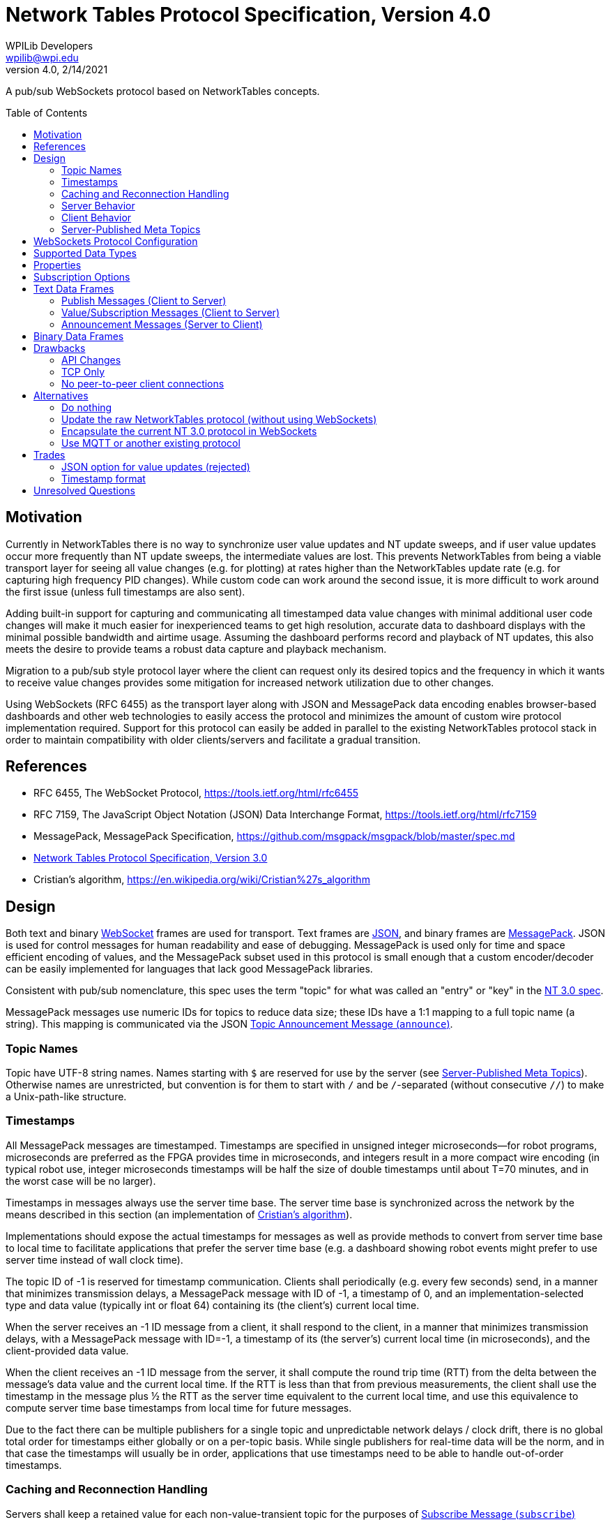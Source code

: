 = Network Tables Protocol Specification, Version 4.0
WPILib Developers <wpilib@wpi.edu>
Protocol Revision 4.0, 2/14/2021
:toc:
:toc-placement: preamble
:sectanchors:

A pub/sub WebSockets protocol based on NetworkTables concepts.

[[motivation]]
== Motivation

Currently in NetworkTables there is no way to synchronize user value updates and NT update sweeps, and if user value updates occur more frequently than NT update sweeps, the intermediate values are lost.  This prevents NetworkTables from being a viable transport layer for seeing all value changes (e.g. for plotting) at rates higher than the NetworkTables update rate (e.g. for capturing high frequency PID changes).  While custom code can work around the second issue, it is more difficult to work around the first issue (unless full timestamps are also sent).

Adding built-in support for capturing and communicating all timestamped data value changes with minimal additional user code changes will make it much easier for inexperienced teams to get high resolution, accurate data to dashboard displays with the minimal possible bandwidth and airtime usage.  Assuming the dashboard performs record and playback of NT updates, this also meets the desire to provide teams a robust data capture and playback mechanism.

Migration to a pub/sub style protocol layer where the client can request only its desired topics and the frequency in which it wants to receive value changes provides some mitigation for increased network utilization due to other changes.

Using WebSockets (RFC 6455) as the transport layer along with JSON and MessagePack data encoding enables browser-based dashboards and other web technologies to easily access the protocol and minimizes the amount of custom wire protocol implementation required.  Support for this protocol can easily be added in parallel to the existing NetworkTables protocol stack in order to maintain compatibility with older clients/servers and facilitate a gradual transition.

[[references]]
== References

[[rfc6455,RFC6455,WebSocket]]
* RFC 6455, The WebSocket Protocol, https://tools.ietf.org/html/rfc6455

[[rfc7159,RFC7159,JSON]]
* RFC 7159, The JavaScript Object Notation (JSON) Data Interchange Format, https://tools.ietf.org/html/rfc7159

[[messagepack]]
* MessagePack, MessagePack Specification, https://github.com/msgpack/msgpack/blob/master/spec.md

[[networktables3]]
* <<networktables3.adoc#, Network Tables Protocol Specification, Version 3.0>>

[[cristians-algorithm]]
* Cristian's algorithm, https://en.wikipedia.org/wiki/Cristian%27s_algorithm

[[design]]
== Design

Both text and binary <<WebSocket,WebSocket>> frames are used for transport.  Text frames are <<JSON,JSON>>, and binary frames are <<messagepack,MessagePack>>.  JSON is used for control messages for human readability and ease of debugging.  MessagePack is used only for time and space efficient encoding of values, and the MessagePack subset used in this protocol is small enough that a custom encoder/decoder can be easily implemented for languages that lack good MessagePack libraries.

Consistent with pub/sub nomenclature, this spec uses the term "topic" for what was called an "entry" or "key" in the <<networktables3,NT 3.0 spec>>.

MessagePack messages use numeric IDs for topics to reduce data size; these IDs have a 1:1 mapping to a full topic name (a string).  This mapping is communicated via the JSON <<msg-announce>>.

[[topic-names]]
=== Topic Names

Topic have UTF-8 string names.  Names starting with `$` are reserved for use by the server (see <<meta-topics>>).  Otherwise names are unrestricted, but convention is for them to start with `/` and be `/`-separated (without consecutive `//`) to make a Unix-path-like structure.

[[timestamps]]
=== Timestamps

All MessagePack messages are timestamped.  Timestamps are specified in unsigned integer microseconds--for robot programs, microseconds are preferred as the FPGA provides time in microseconds, and integers result in a more compact wire encoding (in typical robot use, integer microseconds timestamps will be half the size of double timestamps until about T=70 minutes, and in the worst case will be no larger).

Timestamps in messages always use the server time base.  The server time base is synchronized across the network by the means described in this section (an implementation of <<cristians-algorithm, Cristian's algorithm>>).

Implementations should expose the actual timestamps for messages as well as provide methods to convert from server time base to local time to facilitate applications that prefer the server time base (e.g. a dashboard showing robot events might prefer to use server time instead of wall clock time).

The topic ID of -1 is reserved for timestamp communication.  Clients shall periodically (e.g. every few seconds) send, in a manner that minimizes transmission delays, a MessagePack message with ID of -1, a timestamp of 0, and an implementation-selected type and data value (typically int or float 64) containing its (the client's) current local time.

When the server receives an -1 ID message from a client, it shall respond to the client, in a manner that minimizes transmission delays, with a MessagePack message with ID=-1, a timestamp of its (the server's) current local time (in microseconds), and the client-provided data value.

When the client receives an -1 ID message from the server, it shall compute the round trip time (RTT) from the delta between the message's data value and the current local time.  If the RTT is less than that from previous measurements, the client shall use the timestamp in the message plus ½ the RTT as the server time equivalent to the current local time, and use this equivalence to compute server time base timestamps from local time for future messages.

Due to the fact there can be multiple publishers for a single topic and unpredictable network delays / clock drift, there is no global total order for timestamps either globally or on a per-topic basis.  While single publishers for real-time data will be the norm, and in that case the timestamps will usually be in order, applications that use timestamps need to be able to handle out-of-order timestamps.

[[reconnection]]
=== Caching and Reconnection Handling

Servers shall keep a retained value for each non-value-transient topic for the purposes of <<msg-subscribe>> requests; the retained value shall be the value in the largest timestamp (greater-than or equal-to) message received for that topic.  This retained value is deleted if the topic is deleted (e.g. there are no more publishers).

Clients may similarly keep a retained value for each topic for ease of use by user code.  If this is done, this retained value shall be updated by both locally published values and received messages for that topic with greater-than/equal-to timestamps, and the retained value shall be deleted when a <<msg-unannounce>> is received.

Clients should support a "set default" operation for a topic.  This is a "weak" value update that publishes a value with a timestamp of 0 (thereby not causing the retained value of the server or other clients to be updated if they have a current value update with a timestamp > 0).  Typically the "set default" operation should also result in the retained property being set on the topic.

Clients may accept application commands to publish and subscribe while disconnected.  If a client does so, in addition to maintaining a retained value as described above, it must keep track for each application-published topic whether any of the locally published values were "strong" (via a "set" operation), or all of them were "weak" (via a "set default" operation).  While disconnected, there is no reference clock; "strong" timestamps shall be set to 1 and "weak" timestamps shall be set to 0.

When the client disconnects, the client shall delete any topics that are not published by the application and do not have the retained or persistent properties set.  The client shall also reset the application-published retained value timestamps to 0 and 1 as per the previous paragraph.

When the connection to the server is established (either reconnect or initial connection), the client shall publish and send _only_ the retained values to the server that are in application-published topics (those with timestamps of 0 and 1, per above).  Only the values with timestamp 0 may be sent immediately upon reconnection.  The values with timestamp 1 must wait until the client clock is synchronized with the server clock; the timestamps for these values when sent to the server must be either the current server time or, if possible, an estimation of server time when the values were actually written.

Note: the previous paragraphs enable offline, multi-publisher operation under network/server reboot conditions without creating zombie topics, assuming clients use "set default" and the retained property appropriately.  This is achieved mainly via the use of timestamps 0 and 1 to enable tie breaks such that normally-set values (timestamp X) are used in preference to retained values (timestamp 1), and retained values are used in preference to weakly set values (timestamp 0).  An example use case is as follows:

* Server starts
* Dashboard client connects
* Coprocessor client connects
* Coprocessor client publishes configuration topic, sends an initial value using "set default", and subscribes to the topic (to detect configuration changes)
* Dashboard client sees configuration topic published and subscribes to it
* Dashboard user changes configuration value--dashboard client publishes to the topic and sends the user value
* Coprocessor receives the user value and updates its retained value
* **Server reboots** (this also disconnects the dashboard and coprocessor clients)
* If the dashboard reconnects first:
** The user value was published and cached (retained value) on the dashboard client, so the dashboard client re-publishes and sends the cached data with timestamp 1.
** The coprocessor client reconnects later.  It also published and cached, but it only ever called "set default" and sends the cached data (which is also the user value) with timestamp 0.  It receives the retained value from the server with timestamp 1, and updates locally.
** The server propagates the timestamp 0 message, but since it has a retained value with timestamp 1, as do other clients, the retained value is not updated and the user value remains active.
* If the coprocessor reconnects first:
** The coprocessor client only ever called "set default", so it sends the cached data (the user-set value) with timestamp 0.
** If the dashboard never reconnects, no new values are published, so the user-set value is active
** If the dashboard reconnects, it sends a message with timestamp 1 ("strong" set).  This propagates but does not change the value (it's the same user-set as before).
* If the dashboard updates the value while offline, it's still a "strong set" and wins the tie

A second use case:

* Server starts
* Dashboard client connects
* Dashboard client publishes configuration value with the retained property set, and publishes an initial value
* Dashboard client disconnects.  The topic is *not* deleted on the server because the retained property is set.
* Coprocessor client connects
* Server sends announce message for topic and sends retained value (with timestamp 1)
* Coprocessor client publishes, uses "set default", and subscribes to the topic.  Since "set default" uses a timestamp of 0, it loses to the retained value with timestamp 1, and the coprocessor subscriber will see the value previously set by the dashboard.
* Dashboard client reconnects

[[server]]
=== Server Behavior

Topic IDs may be common across all client connections or be connection-specific.  If they are common, the server needs to be careful regarding topic ID reuse due to deleted topics, as the protocol provides no way to change a client topic ID.  Requests (e.g. <<msg-subscribe,`subscribe`>> or <<msg-publish,`publish`>>) are always specific to a single client connection.

The server shall keep a publisher count for each topic.  Persistent and retained topics have an additional implicit publisher.  When the publisher count reaches zero (which only happens for non-persistent and non-retained topics), the server shall delete the topic (including its retained value).  When a client connection is lost, the server shall handle that as an implicit <<msg-unpublish,`unpublish`>> for all topics currently published by that client.

The server may operate in-process to an application (e.g. a robot program).  In this case, the application operationally behaves like a client (e.g. it sends publish requests and receives topic announcements), but of course does not need to estimate delta time, create JSON/MessagePack messages, etc, as all of the necessary operations can be performed programmatically within the same process.

[[client]]
=== Client Behavior

Clients are responsible for keeping server connections established (e.g. via retries when a connection is lost).  Topic IDs must be treated as connection-specific; if the connection to the server is lost, the client is responsible for sending new <<msg-publish,`publish`>> and <<msg-subscribe,`subscribe`>> messages as required for the application when a new connection is established, and not using old topic IDs, but rather waiting for new <<msg-announce,`announce`>> messages to be received.

Except for offline-published values with timestamps of 0, the client shall not send any other published values to the server until its clock is synchronized with the server per the <<timestamps>> section.

Clients may publish a value at any time following clock synchronization.  Clients may subscribe to meta-topics to determine whether or not to publish a value change (e.g. based on whether there are any subscribers, or based on specific <<sub-options>>).

[[meta-topics]]
=== Server-Published Meta Topics

The server shall publish a standard set of topics with information about server state.  Clients may subscribe to these topics for diagnostics purposes or to determine when to publish value changes.  These topics are hidden--they are not announced to subscribers to an empty prefix, only to subscribers that have subscribed to `"$"` or  longer prefixes.

[cols="1,1,2", options="header"]
|===
|Topic Name|Data Type|Description
|<<meta-clients,`$clients`>>|`msgpack`|Connected clients
|<<meta-client-sub,`$clientsub$<client>`>>|`msgpack`|Client `<client>` subscriptions
|<<meta-server-sub,`$serversub`>>|`msgpack`|Server subscriptions
|<<meta-sub,`$sub$<topic>`>>|`msgpack`|Subscriptions to `<topic>`
|<<meta-client-pub,`$clientpub$<client>`>>|`msgpack`|Client `<client>` publishers
|<<meta-server-pub,`$serverpub`>>|`msgpack`|Server publishers
|<<meta-pub,`$pub$<topic>`>>|`msgpack`|Publishers to `<topic>`
|===

[[meta-clients]]
==== Connected Clients (`$clients`)

The server shall update this topic when a client connects or disconnects.

The MessagePack contents shall be an array of maps.  Each map in the array shall have the following contents:

[cols="1,1,2,6",options="header"]
|===
|Key
|Value type
|Description
|Notes

|`id`
|String
|Client name
|

|`conn`
|String
|Connection info
|Connection information about the client; typically host:port
|===

[[meta-client-sub]]
==== Client Subscriptions (`$clientsub$<client>`)

The server shall update this topic when the corresponding client subscribes or unsubscribes to any topic.

The MessagePack contents shall be an array of maps.  Each map in the array shall have the following contents:

[cols="1,2,2,6",options="header"]
|===
|Key
|Value type
|Description
|Notes

|`uid`
|Integer
|Subscription UID
|A client-generated unique identifier for this subscription.

|`topics`
|Array of String
|Array of topic names or prefixes
|One or more topic names or prefixes (if the `prefix` option is true) that messages are sent for.

|`options`
|Map
|Options
|<<sub-options>>
|===

[[meta-server-sub]]
==== Server Subscriptions (`$serversub`)

Same as `$clientsub`, except it's updated when the server subscribes or unsubscribes to any topic.

[[meta-sub]]
==== Subscriptions (`$sub$<topic>`)

The server shall update this topic when a client subscribes or unsubscribes to `<topic>`.

The MessagePack contents shall be an array of maps.  Each map in the array shall have the following contents:

[cols="1,2,2,6",options="header"]
|===
|Key
|Value type
|Description
|Notes

|`client`
|String
|Client name
|Empty string for server subscriptions.

|`subuid`
|Integer
|Subscription UID
|A client-generated unique identifier for this subscription.

|`options`
|Map
|Options
|<<sub-options>>
|===

[[meta-client-pub]]
==== Client Publishers (`$clientpub$<client>`)

The server shall update this topic when the corresponding client publishes or unpublishes any topic.

The MessagePack contents shall be an array of maps.  Each map in the array shall have the following contents:

[cols="1,2,2,6",options="header"]
|===
|Key
|Value type
|Description
|Notes

|`uid`
|Integer
|Publisher UID
|A client-generated unique identifier for this publisher.

|`topic`
|String
|Topic name
|
|===

[[meta-server-pub]]
==== Server Publishers (`$serverpub`)

Same as `$clientpub`, except it's updated when the server publishes or unpublishes any topic.

[[meta-pub]]
==== Publishers (`$pub$<topic>`)

The server shall update this topic when a client publishes or unpublishes to `<topic>`.

The MessagePack contents shall be an array of maps.  Each map in the array shall have the following contents:

[cols="1,2,2,6",options="header"]
|===
|Key
|Value type
|Description
|Notes

|`client`
|String
|Client name
|Empty string for server publishers.

|`pubuid`
|Integer
|Publisher UID
|A client-generated unique identifier for this publisher.
|===

[[websockets-config]]
== WebSockets Protocol Configuration

Both clients and servers shall support unsecure connections (`ws:`) and may support secure connections (`wss:`).  In a trusted network environment (e.g. a robot network), clients that support secure connections should fall back to an unsecure connection if a secure connection is not available.

Servers shall support a resource name of `/nt/<name>`, where `<name>` is an arbitrary string representing the client name.  The client name does not need to be unique; multiple connections to the same name are allowed; the server shall ensure the name is unique (for the purposes of meta-topics) by appending a '@' and a unique number (if necessary).  To support this, the name provided by the client should not contain an embedded '@'.  Clients should provide a way to specify the resource name (in particular, the client name portion).

Both clients and servers shall support/use subprotocol `networktables.first.wpi.edu` for this protocol. Clients and servers shall terminate the connection in accordance with the WebSocket protocol unless both sides support this subprotocol.

The unsecure standard server port number shall be 5810, the secure standard port number shall be 5811.

[[data-types]]
== Supported Data Types

The following data types are supported.  Note: implementations may map integer and float to double internally.  Any data type string not in the table below shall be handled in the binary protocol as data type 5 (binary); some specific binary examples are included in the table below.

[cols="1,1,1,1,4",options="header"]
|===
|Data type|MessagePack format family|NT 3 data type|Data Type string
|Notes

|0|bool|Boolean|`boolean`
|

|1|float 64|Number (double)|`double`
|

|2|int|Number (double)|`int`
.2+|Current NetworkTables protocol and user APIs only support double-precision float numeric values; implementations may choose to upgrade APIs to support integer and/or single-precision float values.

|3|float 32|Number (double)|`float`

.2+|4
.2+|str
.2+|String
|`string`
|

|`json`
|JSON data (e.g. structured data)

.4+|5
.4+|bin
.4+|Raw
|`raw`
|Raw data, no specified format

|`rpc`
|For backwards compatibility with NT 3.0

|`msgpack`
|Nested MessagePack data (e.g. structured data)

|`protobuf`
|Google Protocol Buffers data (structured).  Uses property `protobuf` to communicate the data description.

|16|array of all bool|Boolean Array|`boolean[]`
|All elements of the array must be boolean

|17|array of all float 64|Number Array|`double[]`
|All elements of the array must be double-precision floats

|18|array of all int|Number Array|`int[]`
|All elements of the array must be integers.  See note on Number

|19|array of all float 32|Number Array|`float[]`
|All elements of the array must be single-precision floats.  See note on Number

|20|array of all str|String Array|`string[]`
|All elements of the array must be text strings
|===

[[properties]]
== Properties

Each published topic may also have properties associated to it.  Properties are represented in the protocol as JSON and thus property values may be any JSON type.  Property keys must be strings.  The following properties have a defined meaning in this spec.  Servers shall support arbitrary properties being set outside of this set.  Clients shall ignore properties they do not recognize.  Properties are initially set on publish and may be changed (by any client) using <<msg-setproperties>>.

[cols="1,1,1,6",options="header"]
|===
|Property|Type|Description|Notes
|`persistent`|boolean|Persistent Flag|If true, the last set value will be periodically saved to persistent storage on the server and be restored during server startup.  Topics with this property set to true will not be deleted by the server when the last publisher stops publishing.
|`retained`|boolean|Retained Flag|Topics with this property set to true will not be deleted by the server when the last publisher stops publishing.
|`valueTransient`|boolean|Value Transient Flag|If true, the server will not store the value of the topic.  This means that clients will not receive a value on subscription (only for value changes after subscription), and the persistent property will not cause the last set value to be saved to persistent storage.
|===

[[sub-options]]
== Subscription Options

Each subscription may have options set.  The following options have a defined meaning in this spec.  Servers shall preserve arbitrary options, as servers and clients may support arbitrary options outside of this set.  Options are set using <<msg-subscribe>> and cannot be changed.

[cols="1,1,2,6",options="header"]
|===
|Key
|Value type
|Description
|Notes

|`periodic` (optional)
|Number
|Periodic sweep time (in seconds)
|How frequently the server should send changes.  The server may send more frequently than this (e.g. use a combined minimum period for all values) or apply a restricted range to this value. The default if unspecified is 100 ms (same as NT 3.0).

|`all` (optional)
|Boolean
|All Changes Flag
|If true, the server should send all value changes over the wire.  If false, only the most recent value is sent (same as NT 3.0 behavior).  If not specified, defaults to false.

|`topicsonly` (optional)
|Boolean
|No Value Changes Flag
|If true, the server should not send any value changes over the wire regardless of other options.  This is useful for only getting topic announcements.  If false, value changes are sent in accordance with other options.  If not specified, defaults to false.

|`prefix` (optional)
|Boolean
|Prefix Flag
|If true, any topic starting with the name in the subscription `topics` list is subscribed to, not just exact matches.  If not specified, defaults to false.
|===

[[text-frames]]
== Text Data Frames

Each WebSockets text data frame shall consist of a list of <<JSON,JSON>> objects ("JSON messages").

Each JSON message shall be a JSON object with two keys: a `method` key containing a lowercase string value describing the type of message as per the following table, and a `params` key containing the message parameters as a JSON object.  The contents of the params object depends on the method; see the sections for each message for details.

Clients and servers shall ignore JSON messages that:

* are not objects
* have no `method` key or `params` key
* have a `method` value that is not a string
* have a `params` value that is not an object
* have a `method` value that is not listed in the below table

[cols="1,2,2,3",options="header"]
|===
|Method
|Description
|Direction
|Response

4+|Publish Messages (Client to Server)

|<<msg-publish,`publish`>>
|Publish Request
|Client to Server
|<<msg-announce,`announce`>>

|<<msg-unpublish,`unpublish`>>
|Publish Release
|Client to Server
|<<msg-unannounce,`unannounce`>> (if topic deleted)

|<<msg-setproperties,`setproperties`>>
|Set Properties
|Client to Server
|<<msg-properties,`properties`>>

4+|Value/Subscription Messages (Client to Server)

|<<msg-subscribe,`subscribe`>>
|Subscribe
|Client to Server
|<<binary-frames,MessagePack messages>> (once topic is announced)

|<<msg-unsubscribe,`unsubscribe`>>
|Unsubscribe
|Client to Server
|---

4+|Announcement Messages (Server to Client)

|<<msg-announce,`announce`>>
|Topic Announcement
|Server to Client
|---

|<<msg-unannounce,`unannounce`>>
|Topic Removed
|Server to Client
|---

|<<msg-properties,`properties`>>
|Properties Update
|Server to Client
|---
|===

[[publish-messages]]
=== Publish Messages (Client to Server)

[[msg-publish]]
==== Publish Request Message (`publish`)

Sent from a client to the server to indicate the client wants to start publishing values at the given topic.  The server shall respond with a <<msg-announce>>, even if the topic was previously announced.  The client can start publishing data values via MessagePack messages immediately after sending this message, but the messages will be ignored by the server if the publisher data type does not match the topic data type.

The `publish` JSON message shall contain the following parameters:

[cols="1,1,2,6",options="header"]
|===
|Key
|Value type
|Description
|Notes

|`name`
|String
|Publish name
|The topic name being published

|`pubuid`
|Integer
|Publisher UID
|A client-generated unique identifier for this publisher.  Use the same UID later to unpublish.  This is also the identifier that the client will use in MessagePack messages for this topic.

|`type`
|String
|Type of data
|The requested data type (as a string).

If the topic is newly created (e.g. there are no other publishers) this sets the value type.  If the topic was previously published, this is ignored.  The <<msg-announce,`announce`>> message contains the actual topic value type that the client shall use when publishing values.

Implementations should indicate an error if the user tries to publish an incompatible type to that already set for the topic.

|`properties`
|Map
|Properties
|Initial topic properties.

If the topic is newly created (e.g. there are no other publishers) this sets the topic properties.  If the topic was previously published, this is ignored.  The <<msg-announce,`announce`>> message contains the actual topic properties.  Clients can use the <<msg-setproperties,`setproperties`>> message to change properties after topic creation.
|===

[[msg-unpublish]]
==== Publish Release Message (`unpublish`)

Sent from a client to the server to indicate the client wants to stop publishing values for the given topic and publisher.  The client should stop publishing data value updates via binary MessagePack messages for this publisher prior to sending this message.

When there are no remaining publishers for a non-persistent topic, the server shall delete the topic and send a <<msg-unannounce>> to all clients who have been sent a previous <<msg-announce>> for the topic.

The `unpublish` JSON message shall contain the following parameters:

[cols="1,1,2,6",options="header"]
|===
|Key
|Value type
|Description
|Notes

|`pubuid`
|Integer
|Publisher UID
|The same unique identifier passed to the <<msg-publish,`publish`>> message
|===

[[msg-setproperties]]
==== Set Properties Message (`setproperties`)

Sent from a client to the server to change properties (see <<properties>>) for a given topic.  The server will send a corresponding <<msg-properties>> to all subscribers to the topic (if the topic is published).  This message shall be ignored by the server if the topic is not published.

The `setproperties` JSON message shall contain the following parameters:

[cols="1,2,4",options="header"]
|===
|Key
|Value type
|Description

|`name`
|String
|Topic name

|`update`
|Map
|Properties to update
|===

If a property is not included in the update map, its value is not changed.  If a property is provided in the update map with a value of null, the property is deleted.

[[subscription-messages]]
=== Value/Subscription Messages (Client to Server)

[[msg-subscribe]]
==== Subscribe Message (`subscribe`)

Sent from a client to the server to indicate the client wants to subscribe to value changes for the specified topics / groups of topics.  The server shall send MessagePack messages containing the current values for any existing non-value-transient topics upon receipt, and continue sending MessagePack messages for future value changes.  If a topic does not yet exist, no message is sent until it is created (via a publish), at which point a <<msg-announce>> will be sent and MessagePack messages will automatically follow as they are published.

Subscriptions may overlap; only one MessagePack message is sent per value change regardless of the number of subscriptions.  Sending a `subscribe` message with the same subscription UID as a previous `subscribe` message results in updating the subscription (replacing the array of identifiers and updating any specified options).

The `subscribe` JSON message shall contain the following parameters:

[cols="1,2,2,6",options="header"]
|===
|Key
|Value type
|Description
|Notes

|`topics`
|Array of String
|Array of topic names or prefixes
|One or more topic names or prefixes (if the `prefix` option is true) to start receiving messages for.

|`subuid`
|Integer
|Subscription UID
|A client-generated unique identifier for this subscription.  Use the same UID later to unsubscribe.

|`options`
|Map
|Options
|<<sub-options>>
|===

[[msg-unsubscribe]]
==== Unsubscribe Message (`unsubscribe`)

Sent from a client to the server to indicate the client wants to stop subscribing to messages for the given subscription.

The `unsubscribe` JSON message shall contain the following parameters:

[cols="1,1,2,6",options="header"]
|===
|Key
|Value type
|Description
|Notes

|`subuid`
|Integer
|Subscription UID
|The same unique identifier passed to the <<msg-subscribe,`subscribe`>> message
|===

[[announcement-messages]]
=== Announcement Messages (Server to Client)

[[msg-announce]]
==== Topic Announcement Message (`announce`)

The server shall send this message for each of the following conditions:

- To all clients subscribed to a matching prefix when a topic is created

- To a client in response to an <<msg-publish>> from that client

The `announce` JSON message shall contain the following parameters:

[cols="1,2,2,6",options="header"]
|===
|Key
|Value type
|Description
|Notes

|`name`
|String
|Topic name
|

|`id`
|Integer
|Topic ID
|The identifier that the server will use in MessagePack messages for this topic

|`type`
|String
|Data type
|The data type for the topic (as a string)

|`pubuid` (optional)
|Integer
|Publisher UID
|If this message was sent in response to a <<msg-publish,`publish`>> message, the Publisher UID provided in that message.  Otherwise absent.

|`properties`
|Map
|Properties
|Topic <<properties>>
|===

[[msg-unannounce]]
==== Topic Removed Message (`unannounce`)

The server shall send this message when a previously announced (via a <<msg-announce>>) topic is deleted.

The `unannounce` JSON message shall contain the following parameters:

[cols="1,1,2,6",options="header"]
|===
|Key
|Value type
|Description
|Notes

|`name`
|String
|Topic name
|

|`id`
|Integer
|Topic ID
|The identifier that the server was using for value updates
|===

[[msg-properties]]
==== Properties Update Message (`properties`)

The server shall send this message when a previously announced (via a <<msg-announce>>) topic has its properties changed (via <<msg-setproperties>>).

The `properties` JSON message shall contain the following parameters:

[cols="1,1,2,6",options="header"]
|===
|Key
|Value type
|Description
|Notes

|`name`
|String
|Topic name
|

|`ack`
|Boolean
|Acknowledgement
|True if this message is in response to a <<msg-setproperties,`setproperties`>> message from the same client.  Otherwise absent.

|`update`
|Map
|Properties to update (from <<msg-setproperties,`setproperties`>>)
|===

The client shall handle the `update` value as follows.  If a property is not included in the update map, its value is not changed.  If a property is provided in the update map with a value of null, the property is deleted.

[[binary-frames]]
== Binary Data Frames

Each WebSockets binary data frame shall consist of a <<messagepack,MessagePack>> data stream with one or more complete MessagePack arrays ("MessagePack messages").  MessagePack messages shall not span across WebSockets data frames.  It is up to implementations to decide how many MessagePack messages to put into each transmitted WebSockets data frame (as there is an efficiency/latency tradeoff).

Each MessagePack message shall be a MessagePack array with 4 elements.  Implementations can either ignore other types of messages (e.g. non-arrays, other numbers of elements) or terminate the connection (allowing this enables use of simplified decoder implementations).

Messages shall consist of (in this order):

* Topic/Publisher ID: unsigned integer, or -1 (RTT measurement)
* Timestamp: integer microseconds
* Data type: unsigned integer
* Data value (see below)

Topic IDs are used for server to client messages.  Topic IDs shall be assigned via JSON <<msg-announce,`announce`>> messages.  Client implementations shall ignore messages with topic IDs they do not recognize.  Server implementations shall not send messages with topic IDs that were not assigned previously with a JSON message.

Publisher IDs are used for client to server messages.  Publisher IDs shall be assigned by the client and be communicated to the server via JSON <<msg-publish,`publish`>> messages.  Server implementations shall ignore messages with publisher IDs they do not recognize.  Client implementations shall not send messages with publisher IDs that were not assigned previously with a JSON message.

Implementations must ignore messages with data values they cannot decode (either by ignoring the message or by terminating the connection), and shall send messages with data values consistent with the above table.

An example double value update would be 17 bytes:

`94` (array with 4 elements)

`32` (topic/publisher ID=50)

`D2 07 27 0E 00` (timestamp of exactly 2 minutes in integer microseconds)

`01` (data type: double-precision float)

`CB 3F BF 97 24 74 53 8E F3` (double value of 0.1234)

For comparison, a double value update in NT 3.0 is 14 bytes (and does not contain a timestamp).

[[drawbacks]]
== Drawbacks

[[drawback-api]]
=== API Changes

While the server (robot) APIs can have minimal to no changes, the current NetworkTables API doesn’t directly map to a pub/sub approach, except for the listener API.  A new API will be required to take full advantage of the features of this protocol.  One big advantage of the current APIs is that the client and server APIs are the same, so if we update the client API it should work on the server as well.

[[drawback-tcp]]
=== TCP Only

Everything is sent via the WebSockets pipe, which can result in latency spikes due to TCP retransmissions, even for timestamp updates.  Should there be a send-via-UDP option?  Web technologies generally can’t use UDP but this feature could be useful for other use cases.  However, adding this would add significant complexity and might be better left to MQTT or other full-stack alternatives.

[[drawback-client-server]]
=== No peer-to-peer client connections

This protocol continues the previous NT approach of having all traffic go through the central NT server, rather than supporting direct peer to peer connections.  This adds latency but simplifies the overall protocol design and makes it possible to have clients that can’t set up servers (e.g. web browsers).

[[alternatives]]
== Alternatives

[[alt-do-nothing]]
=== Do nothing

The major features in this proposal (accessibility to web technologies and timestamping and sending all changes) would not be made available to users.  Users would continue to need to deal with these issues manually or by using third-party workarounds.

[[alt-raw-protocol]]
=== Update the raw NetworkTables protocol (without using WebSockets)

This does not provide one of the major benefits to moving to a WebSockets protocol, which is easy to use by browsers.  While current workarounds like pynetworktables2js exist, a protocol revision which does not address this need feels shortsighted.

[[alt-encapsulation]]
=== Encapsulate the current NT 3.0 protocol in WebSockets

While this makes the current protocol more easily accessible to web technologies, the current protocol does not have integrated support for timestamping or sending all changes.  It also requires substantially more custom decoder implementation work than MessagePack, and does not offer human-readable control messages.

[[alt-mqtt]]
=== Use MQTT or another existing protocol

MQTT requires running a separate server from the robot program, and the robot program to be a client to it (unlike NT, it has no means of doing value updates within the server itself).  MQTT natively does not use WebSockets (it’s a custom wire protocol like the current NetworkTables), although there is a WebSockets variant.  MQTT is a significantly more complicated protocol with support for things like full QOS.

[[trades]]
== Trades

[[trade-json-updates]]
=== JSON option for value updates (rejected)

This was considered, but rejected for two reasons: encoding overhead and spec/implementation effort.  In benchmarking on desktop systems, JSON was 25% the speed of MessagePack when encoding doubles (due to text conversion), and in typical robot use, this overhead would largely land on the robot controller, which also has the fewest resources.  In addition, requiring implementation of both JSON and MessagePack encoding nearly doubles the amount of encode/decode implementation effort, particularly as JSON does not have good binary data support and would require Base64 or something similar to encode binary data as a string.

[[trade-timestamp]]
=== Timestamp format

The spec uses integer microseconds.  This seems to be a reasonable enough resolution for FRC use and is common with the FPGA clock resolution.

[[unresolved-questions]]
== Unresolved Questions
